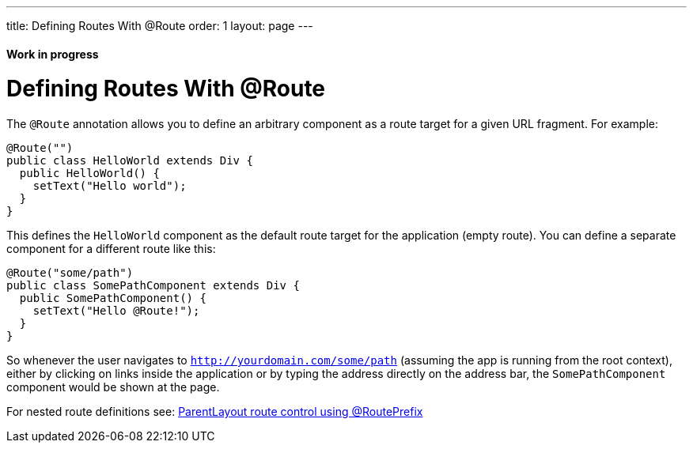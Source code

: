 ---
title: Defining Routes With @Route
order: 1
layout: page
---

ifdef::env-github[:outfilesuffix: .asciidoc]
==== Work in progress

= Defining Routes With @Route
The `@Route` annotation allows you to define an arbitrary component as a route target for a given URL fragment. For example:

[source,java]
----
@Route("")
public class HelloWorld extends Div {
  public HelloWorld() {
    setText("Hello world");
  }
}
----
This defines the `HelloWorld` component as the default route target for the application (empty route). You can define a separate component for a different route like this:

[source,java]
----
@Route("some/path")
public class SomePathComponent extends Div {
  public SomePathComponent() {
    setText("Hello @Route!");
  }
}
----

So whenever the user navigates to `http://yourdomain.com/some/path` (assuming the app is running from the root context), either by clicking on links inside the application or by typing the address directly on the address bar, the `SomePathComponent` component would be shown at the page.

For nested route definitions see: <<tutorial-routing-layout#route-prefix,ParentLayout route control using @RoutePrefix>>